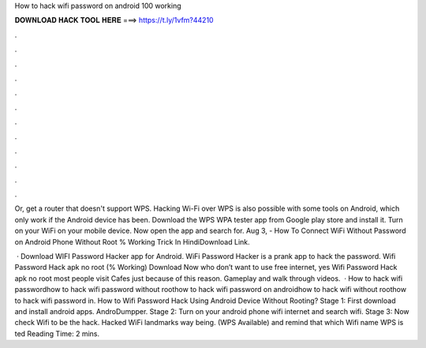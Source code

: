 How to hack wifi password on android 100 working



𝐃𝐎𝐖𝐍𝐋𝐎𝐀𝐃 𝐇𝐀𝐂𝐊 𝐓𝐎𝐎𝐋 𝐇𝐄𝐑𝐄 ===> https://t.ly/1vfm?44210



.



.



.



.



.



.



.



.



.



.



.



.

Or, get a router that doesn't support WPS. Hacking Wi-Fi over WPS is also possible with some tools on Android, which only work if the Android device has been. Download the WPS WPA tester app from Google play store and install it. Turn on your WiFi on your mobile device. Now open the app and search for. Aug 3, - How To Connect WiFi Without Password on Android Phone Without Root % Working Trick In HindiDownload Link.

 · Download WIFI Password Hacker app for Android. WiFi Password Hacker is a prank app to hack the password. Wifi Password Hack apk no root (% Working) Download Now who don’t want to use free internet, yes Wifi Password Hack apk no root most people visit Cafes just because of this reason. Gameplay and walk through videos.  · How to hack wifi passwordhow to hack wifi password without roothow to hack wifi password on androidhow to hack wifi without roothow to hack wifi password in. How to Wifi Password Hack Using Android Device Without Rooting? Stage 1: First download and install android apps. AndroDumpper. Stage 2: Turn on your android phone wifi internet and search wifi. Stage 3: Now check Wifi to be the hack. Hacked WiFi landmarks way being. (WPS Available) and remind that which Wifi name WPS is ted Reading Time: 2 mins.

